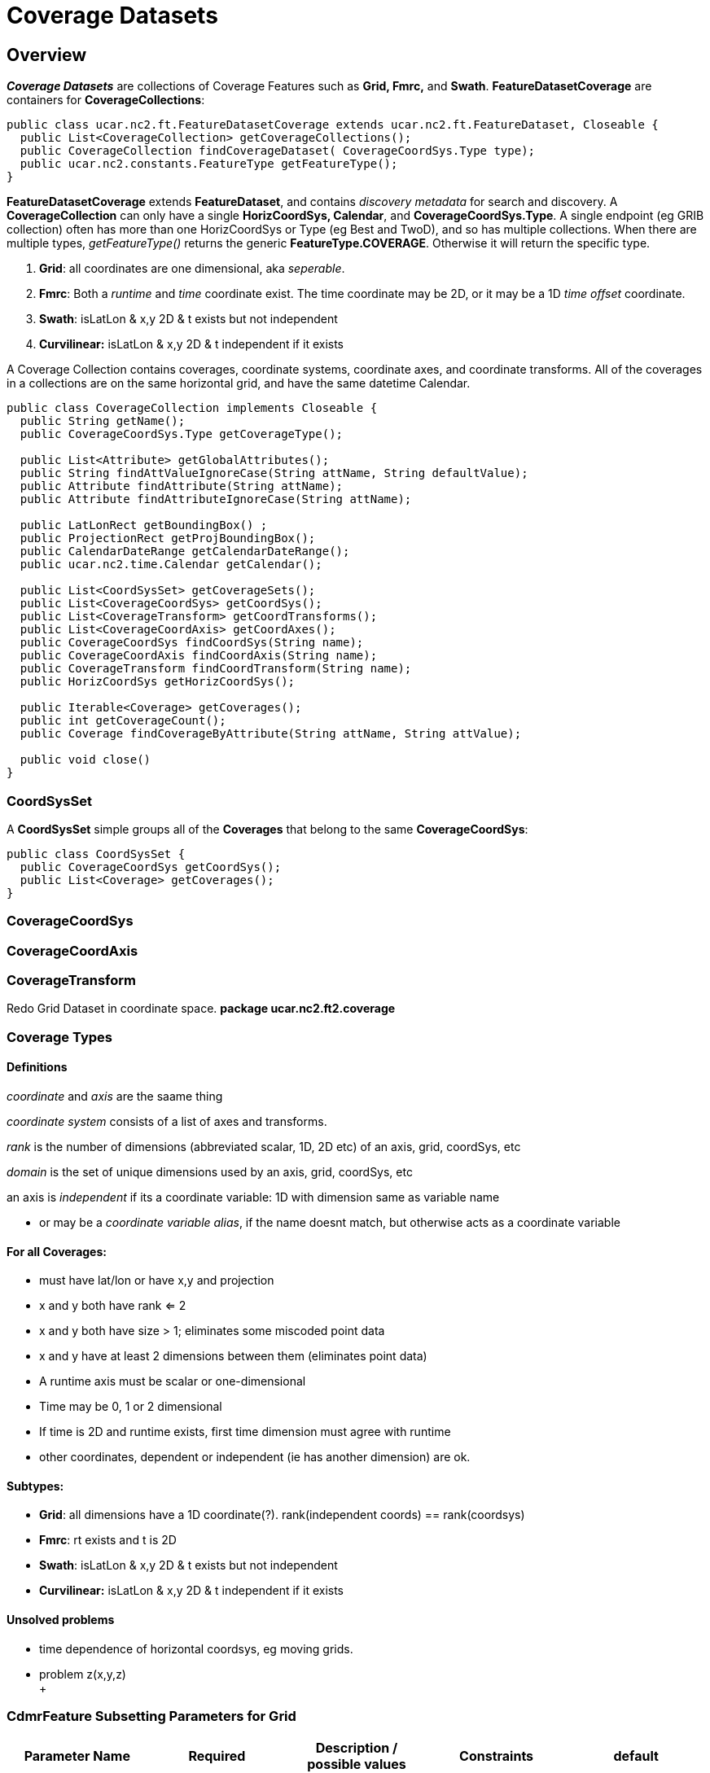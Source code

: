 = Coverage Datasets
:linkcss:
:stylesheet: ../../cdm.css

== Overview

*_Coverage Datasets_* are collections of Coverage Features such as *Grid, Fmrc,* and *Swath*.
*FeatureDatasetCoverage* are containers for *CoverageCollections*:

[source,java]
----
public class ucar.nc2.ft.FeatureDatasetCoverage extends ucar.nc2.ft.FeatureDataset, Closeable {
  public List<CoverageCollection> getCoverageCollections();
  public CoverageCollection findCoverageDataset( CoverageCoordSys.Type type);
  public ucar.nc2.constants.FeatureType getFeatureType();
}
----

*FeatureDatasetCoverage* extends *FeatureDataset*, and contains _discovery metadata_ for search and discovery.
A *CoverageCollection* can only have a single *HorizCoordSys, Calendar*, and *CoverageCoordSys.Type*.
A single endpoint (eg GRIB collection) often has more than one HorizCoordSys or Type (eg Best and TwoD), and so has multiple collections.
When there are multiple types, _getFeatureType()_ returns the generic *FeatureType.COVERAGE*. Otherwise it will return the specific type.

. *Grid*: all coordinates are one dimensional, aka _seperable_.
. *Fmrc*: Both a _runtime_ and _time_ coordinate exist. The time coordinate may be 2D, or it may be a 1D _time offset_ coordinate.
. *Swath*: isLatLon & x,y 2D & t exists but not independent
. *Curvilinear:* isLatLon & x,y 2D & t independent if it exists

A Coverage Collection contains coverages, coordinate systems, coordinate axes, and coordinate transforms.
All of the coverages in a collections are on the same horizontal grid, and have the same datetime Calendar.

[source,java]
----
public class CoverageCollection implements Closeable {
  public String getName();
  public CoverageCoordSys.Type getCoverageType();

  public List<Attribute> getGlobalAttributes();
  public String findAttValueIgnoreCase(String attName, String defaultValue);
  public Attribute findAttribute(String attName);
  public Attribute findAttributeIgnoreCase(String attName);

  public LatLonRect getBoundingBox() ;
  public ProjectionRect getProjBoundingBox();
  public CalendarDateRange getCalendarDateRange();
  public ucar.nc2.time.Calendar getCalendar();

  public List<CoordSysSet> getCoverageSets();
  public List<CoverageCoordSys> getCoordSys();
  public List<CoverageTransform> getCoordTransforms();
  public List<CoverageCoordAxis> getCoordAxes();
  public CoverageCoordSys findCoordSys(String name);
  public CoverageCoordAxis findCoordAxis(String name);
  public CoverageTransform findCoordTransform(String name);
  public HorizCoordSys getHorizCoordSys();

  public Iterable<Coverage> getCoverages();
  public int getCoverageCount();
  public Coverage findCoverageByAttribute(String attName, String attValue);

  public void close()
}
----

=== CoordSysSet

A *CoordSysSet* simple groups all of the *Coverages* that belong to the same *CoverageCoordSys*:

[source,java]
----
public class CoordSysSet {
  public CoverageCoordSys getCoordSys();
  public List<Coverage> getCoverages();
}
----

=== CoverageCoordSys

=== CoverageCoordAxis

=== CoverageTransform



Redo Grid Dataset in coordinate space. *package ucar.nc2.ft2.coverage*

Coverage Types
~~~~~~~~~~~~~~

Definitions
^^^^^^^^^^^

_coordinate_ and _axis_ are the saame thing

_coordinate system_ consists of a list of axes and transforms.

_rank_ is the number of dimensions (abbreviated scalar, 1D, 2D etc) of an axis, grid, coordSys, etc

_domain_ is the set of unique dimensions used by an axis, grid, coordSys, etc

an axis is _independent_ if its a coordinate variable: 1D with dimension same as variable name

* or may be a __coordinate variable alias__, if the name doesnt match, but otherwise acts as a coordinate variable

For all Coverages:
^^^^^^^^^^^^^^^^^^

* must have lat/lon or have x,y and projection
* x and y both have rank <= 2
* x and y both have size > 1; eliminates some miscoded point data
* x and y have at least 2 dimensions between them (eliminates point data)
* A runtime axis must be scalar or one-dimensional
* Time may be 0, 1 or 2 dimensional
* If time is 2D and runtime exists, first time dimension must agree with runtime
* other coordinates, dependent or independent (ie has another dimension) are ok.

Subtypes:
^^^^^^^^^

* **Grid**: all dimensions have a 1D coordinate(?). rank(independent coords) == rank(coordsys)
* **Fmrc**: rt exists and t is 2D
* **Swath**: isLatLon & x,y 2D & t exists but not independent
* *Curvilinear:* isLatLon & x,y 2D & t independent if it exists

Unsolved problems
^^^^^^^^^^^^^^^^^

* time dependence of horizontal coordsys, eg moving grids.
* problem z(x,y,z) +
 +

*CdmrFeature Subsetting Parameters for Grid*
~~~~~~~~~~~~~~~~~~~~~~~~~~~~~~~~~~~~~~~~~~~~

[width="100%",cols="20%,20%,20%,20%,20%",options="header",]
|=====================================================================================================================================================
|Parameter Name |Required |Description / possible values |Constraints |default
|grid (or var) |yes |Name of **grid**, separated by ',' (comma), or "all". string |Grid name must be in the dataset header. |

|latitude, longitude |no |Point location. units of degrees_east, degrees_north. double |Must be within the dataset bounding box. |

|north, south, east, west |no |Lat/lon bounding box, units of degrees_east, degrees_north. double |north > south,  if crossing 180 meridian, use east
boundary > 180 |

|minx, miny, maxx, maxy |no |Projection bounding box, in projection coordinate units. double |min < max |

|horizStride |no |Take only every nth point (both x and y). integer |  |1

|time |no |Time as a link:#W3Cdate[W3C date] or "present". The time slice closest to the requested time is returned. Or "all": all times are returned.
|Must be a time within the dataset time range |_present_

|time_start, time_end, time_duration |no |Used to specify a time range. Time as a link:#W3Cdate[W3C date] or "present".  Duration as
a link:#W3Cduration[W3C time duration]. Two of these must be present. |The provided time range must intersect the dataset time range |

|timeStride |no |Take only every nth time in the available series. integer |  |1

|runtime |no |Restrict to specified runtime coordinate. link:#W3Cdate[W3C date] |Used only if Grid has a runtime coordinate. |All runtimes will be
returned

|offset |no |Restrict to specified time offset from runtime. double |Used only if Grid has a runtime coordinate. | 

|_coordName_ |no a|
coord value. closest

coord range. min, max

coord range with stride. min,max,stride

 |Used only if Grid has that coordinate. |All values will be returned
|=====================================================================================================================================================

*Variable subsetting:*
++++++++++++++++++++++

* You *must* specify a list of valid variable names, or "all".
* variable names are case-sensitive and must be UTF8-escape encoded

*Horizontal spatial subsetting:*
++++++++++++++++++++++++++++++++

* grids: you may specify a lat/lon bounding box or a projection bounding box. If none, return the entire horizontal grid.
* if you speccify a point location with the _latitude, longitude_ parameters, then its a _grid as point_ request.

*Arbitrary coordinate subsetting (tentative):*
++++++++++++++++++++++++++++++++++++++++++++++

* point coordinate
** single coord value: find closest.
** coord range: min, max: all coordinates that intersect.
** coord range with stride: min,max, integer stride, all coordinates that intersect.
* interval coordinate
** single coord value: find containing interval.
** coord range: min, max: all intervals that intersect.
** coord range with stride: min,max, integer stride, all intervals that intersect.

*Temporal subsetting:*
++++++++++++++++++++++

* Time coordinate
** You may specify a time range, or a time point (__time__). If both, only the time point is used. If neither, return the latest time.
** A time range __(time_start, time_end, time_duration__) will request all times that intersect the range (__timeStride__ is used if present).
** A time point will request the time that is closest to that time.
** If you set __time__="all", then all times are returned (__timeStride__ is used if present). All other time parameters are ignored.
** time duration: 1) udunit time unit string or 2) link:#W3Cduration[W3C time duration]
** datetime: isoString or "present"
** The dataset determines what Calendar is used, so you must use that calendar.
* Runtime coordinate (tentative)
** Restrict to specified runtime coordinate
* Offset (tentative)
** Restrict to specified offset reletive to runtime.

 

'''''

GridCoverageDataset
^^^^^^^^^^^^^^^^^^^

* has a single calendar for the time coordinates (?)
* all grids are subset by their independent axes

GridCoordSys
^^^^^^^^^^^^

* has a single horiz coord system. maybe dataset has a single, seperable horiz coord system

 

GridCoordAxis
^^^^^^^^^^^^^

-----------------------------------------------------------------------------------------------------------------
  public enum DependenceType {
    independent,             // time(time)
    dependent,               // reftime(time), lat(x,y)
    scalar,                  // reftime
    twoD }                   // time(reftime, time): must have reftime(reftime) - maybe this is a subclass (FMRC)
-----------------------------------------------------------------------------------------------------------------

stuff

----------------------------------------------------------------------------------------------------------------------------------------------------------------
  public enum Spacing {
    regular,                 // regularly spaced points or intervals (start, end, npts), edges halfway between coords
    irregularPoint,          // irregular spaced points (values, npts), edges halfway between coords
    contiguousInterval,      // irregular contiguous spaced intervals (values, npts), values are the edges, and there are npts+1, coord halfway between edges
    discontiguousInterval }  // irregular discontiguous spaced intervals (values, npts), values are the edges, and there are 2*npts: low0, high0, low1, high1...
----------------------------------------------------------------------------------------------------------------------------------------------------------------

 
^

 

'''''

image:../../nc.gif[image] This document is maintained by mailto:caron@unidata.ucar.edu[John Caron] and was last updated on March, 2013

